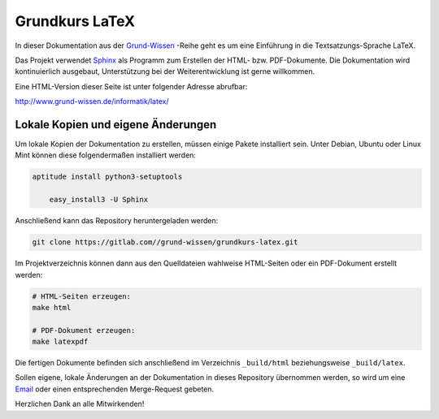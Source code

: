 
Grundkurs LaTeX
===============

In dieser Dokumentation aus der `Grund-Wissen <http://www.grund-wissen.de>`_
-Reihe geht es um eine Einführung in die Textsatzungs-Sprache LaTeX.

Das Projekt verwendet `Sphinx <http://sphinx-doc.org/>`_ als Programm zum
Erstellen der HTML- bzw. PDF-Dokumente. Die Dokumentation wird kontinuierlich
ausgebaut, Unterstützung bei der Weiterentwicklung ist gerne willkommen.

Eine HTML-Version dieser Seite ist unter folgender Adresse abrufbar:

http://www.grund-wissen.de/informatik/latex/


Lokale Kopien und eigene Änderungen
-----------------------------------

Um lokale Kopien der Dokumentation zu erstellen, müssen einige Pakete
installiert sein. Unter Debian, Ubuntu oder Linux Mint können diese
folgendermaßen installiert werden:

.. code-block:: bash

    aptitude install python3-setuptools

	easy_install3 -U Sphinx

Anschließend kann das Repository heruntergeladen werden:

.. code-block:: bash

    git clone https://gitlab.com//grund-wissen/grundkurs-latex.git

Im Projektverzeichnis können dann aus den Quelldateien wahlweise HTML-Seiten
oder ein PDF-Dokument erstellt werden:

.. code-block:: bash

    # HTML-Seiten erzeugen:
    make html

    # PDF-Dokument erzeugen:
    make latexpdf

Die fertigen Dokumente befinden sich anschließend im Verzeichnis ``_build/html``
beziehungsweise ``_build/latex``.

Sollen eigene, lokale Änderungen an der Dokumentation in dieses Repository
übernommen werden, so wird um eine `Email
<https://www.grund-wissen.de/impressum.html#Email-Adresse>`__ oder einen
entsprechenden Merge-Request gebeten.


Herzlichen Dank an alle Mitwirkenden!


